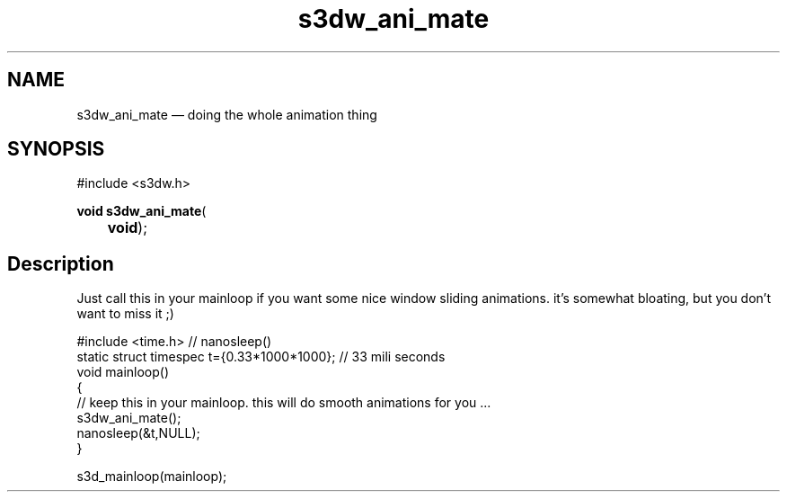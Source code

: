 .TH "s3dw_ani_mate" "3" 
.SH "NAME" 
s3dw_ani_mate \(em doing the whole animation thing 
.SH "SYNOPSIS" 
.PP 
.nf 
#include <s3dw.h> 
.sp 1 
\fBvoid \fBs3dw_ani_mate\fP\fR( 
\fB	void\fR); 
.fi 
.SH "Description" 
.PP 
Just call this in your mainloop if you want some nice window sliding animations. it's somewhat bloating, but you don't want to miss it ;) 
.PP 
.nf 
#include <time.h>   // nanosleep() 
static struct timespec t={0.33*1000*1000}; // 33 mili seconds 
void mainloop() 
{ 
// keep this in your mainloop. this will do smooth animations for you ... 
s3dw_ani_mate(); 
nanosleep(&t,NULL); 
} 
 
.... 
s3d_mainloop(mainloop); 
.fi 
.PP 
.\" created by instant / docbook-to-man
